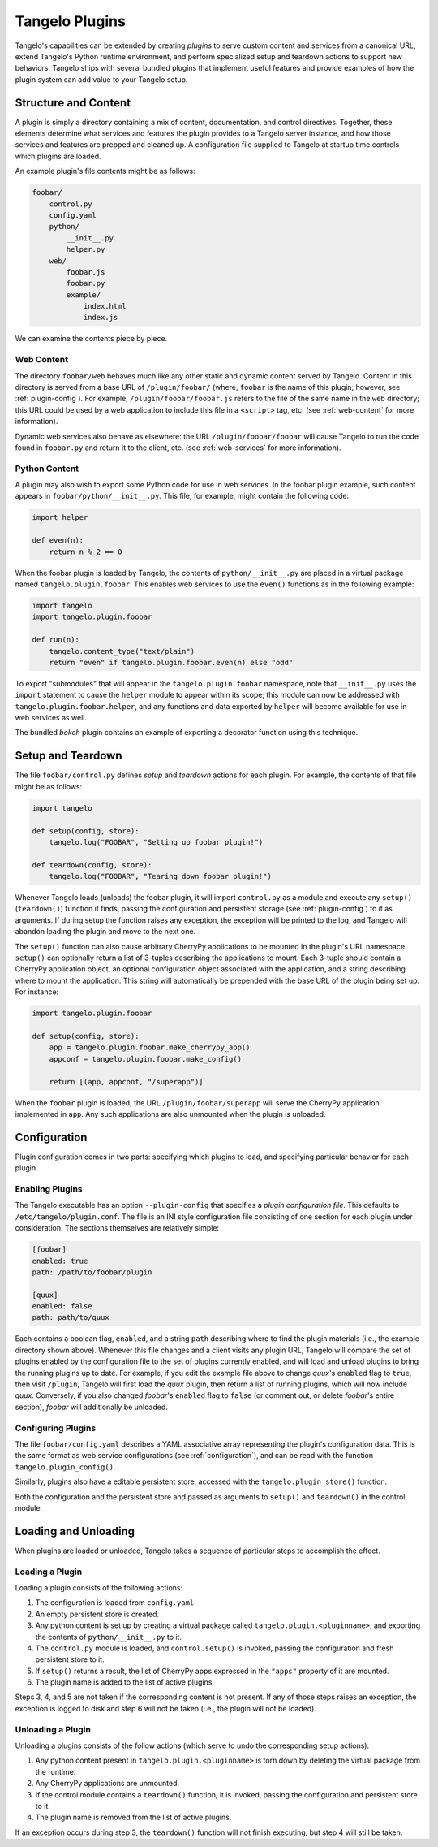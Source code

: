 .. _plugins:

=======================
    Tangelo Plugins
=======================

Tangelo's capabilities can be extended by creating *plugins* to serve custom
content and services from a canonical URL, extend Tangelo's Python runtime
environment, and perform specialized setup and teardown actions to support new
behaviors.  Tangelo ships with several bundled plugins that implement useful
features and provide examples of how the plugin system can add value to your
Tangelo setup.

Structure and Content
=====================

A plugin is simply a directory containing a mix of content, documentation, and
control directives.  Together, these elements determine what services and
features the plugin provides to a Tangelo server instance, and how those
services and features are prepped and cleaned up.  A configuration file supplied
to Tangelo at startup time controls which plugins are loaded.

An example plugin's file contents might be as follows:

.. code-block:: none

    foobar/
        control.py
        config.yaml
        python/
            __init__.py
            helper.py
        web/
            foobar.js
            foobar.py
            example/
                index.html
                index.js

We can examine the contents piece by piece.

Web Content
-----------

The directory ``foobar/web`` behaves much like any other static and dynamic
content served by Tangelo.  Content in this directory is served from a base URL
of ``/plugin/foobar/`` (where, ``foobar`` is the name of this plugin; however,
see :ref:`plugin-config`).  For example, ``/plugin/foobar/foobar.js`` refers to the
file of the same name in the ``web`` directory; this URL could be used by a web
application to include this file in a ``<script>`` tag, etc. (see
:ref:`web-content` for more information).

Dynamic web services also behave as elsewhere:  the URL
``/plugin/foobar/foobar`` will cause Tangelo to run the code found in
``foobar.py`` and return it to the client, etc. (see :ref:`web-services` for
more information).

Python Content
--------------

A plugin may also wish to export some Python code for use in web services.  In
the foobar plugin example, such content appears in
``foobar/python/__init__.py``.  This file, for example, might contain the
following code:

.. code-block:: python

    import helper

    def even(n):
        return n % 2 == 0

When the foobar plugin is loaded by Tangelo, the contents of
``python/__init__.py`` are placed in a virtual package named
``tangelo.plugin.foobar``.  This enables web services to use the ``even()``
functions as in the following example:

.. code-block:: python

    import tangelo
    import tangelo.plugin.foobar

    def run(n):
        tangelo.content_type("text/plain")
        return "even" if tangelo.plugin.foobar.even(n) else "odd"

To export "submodules" that will appear in the ``tangelo.plugin.foobar``
namespace, note that ``__init__.py`` uses the ``import`` statement to cause the
``helper`` module to appear within its scope; this module can now be addressed
with ``tangelo.plugin.foobar.helper``, and any functions and data exported by
``helper`` will become available for use in web services as well.

The bundled *bokeh* plugin contains an example of exporting a decorator function
using this technique.

Setup and Teardown
==================

The file ``foobar/control.py`` defines *setup* and *teardown* actions for each
plugin.  For example, the contents of that file might be as follows:

.. code-block:: python

    import tangelo

    def setup(config, store):
        tangelo.log("FOOBAR", "Setting up foobar plugin!")

    def teardown(config, store):
        tangelo.log("FOOBAR", "Tearing down foobar plugin!")

Whenever Tangelo loads (unloads) the foobar plugin, it will import
``control.py`` as a module and execute any ``setup()`` (``teardown()``) function
it finds, passing the configuration and persistent storage (see
:ref:`plugin-config`) to it as arguments.  If during setup the function raises
any exception, the exception will be printed to the log, and Tangelo will
abandon loading the plugin and move to the next one.

The ``setup()`` function can also cause arbitrary CherryPy applications to be
mounted in the plugin's URL namespace.  ``setup()`` can optionally return a list
of 3-tuples describing the applications to mount.  Each 3-tuple should contain a
CherryPy application object, an optional configuration object associated with
the application, and a string describing where to mount the application.  This
string will automatically be prepended with the base URL of the plugin being set
up.  For instance:

.. code-block:: python

    import tangelo.plugin.foobar

    def setup(config, store):
        app = tangelo.plugin.foobar.make_cherrypy_app()
        appconf = tangelo.plugin.foobar.make_config()

        return [(app, appconf, "/superapp")]

When the ``foobar`` plugin is loaded, the URL ``/plugin/foobar/superapp`` will
serve the CherryPy application implemented in ``app``.  Any such applications
are also unmounted when the plugin is unloaded.

.. _plugin-config:

Configuration 
=============

Plugin configuration comes in two parts:  specifying which plugins to load, and
specifying particular behavior for each plugin.

Enabling Plugins
----------------

The Tangelo executable has an option ``--plugin-config`` that specifies a
*plugin configuration file*.  This defaults to ``/etc/tangelo/plugin.conf``.
The file is an INI style configuration file consisting of one section for each
plugin under consideration.  The sections themselves are relatively simple:

.. code-block:: cfg

    [foobar]
    enabled: true
    path: /path/to/foobar/plugin

    [quux]
    enabled: false
    path: path/to/quux

Each contains a boolean flag, ``enabled``, and a string ``path`` describing
where to find the plugin materials (i.e., the example directory shown above).
Whenever this file changes and a client visits any plugin URL, Tangelo will
compare the set of plugins enabled by the configuration file to the set of
plugins currently enabled, and will load and unload plugins to bring the running
plugins up to date.  For example, if you edit the example file above to change
*quux*'s ``enabled`` flag to ``true``, then visit ``/plugin``, Tangelo will
first load the *quux* plugin, then return a list of running plugins, which will
now include *quux*.  Conversely, if you also changed *foobar*'s ``enabled`` flag
to ``false`` (or comment out, or delete *foobar*'s entire section), *foobar*
will additionally be unloaded.

Configuring Plugins
-------------------

The file ``foobar/config.yaml`` describes a YAML associative array representing
the plugin's configuration data.  This is the same format as web service
configurations (see :ref:`configuration`), and can be read with the function
``tangelo.plugin_config()``.

Similarly, plugins also have a editable persistent store, accessed with the
``tangelo.plugin_store()`` function.

Both the configuration and the persistent store and passed as arguments to
``setup()`` and ``teardown()`` in the control module.

Loading and Unloading
=====================

When plugins are loaded or unloaded, Tangelo takes a sequence of particular
steps to accomplish the effect.

Loading a Plugin
----------------

Loading a plugin consists of the following actions:

1. The configuration is loaded from ``config.yaml``.

2. An empty persistent store is created.

3. Any python content is set up by creating a virtual package called
   ``tangelo.plugin.<pluginname>``, and exporting the contents of
   ``python/__init__.py`` to it.

4. The ``control.py`` module is loaded, and ``control.setup()`` is invoked,
   passing the configuration and fresh persistent store to it.

5. If ``setup()`` returns a result, the list of CherryPy apps expressed in the
   ``"apps"`` property of it are mounted.

6. The plugin name is added to the list of active plugins.

Steps 3, 4, and 5 are not taken if the corresponding content is not present.  If
any of those steps raises an exception, the exception is logged to disk and step
6 will not be taken (i.e., the plugin will not be loaded).

Unloading a Plugin
------------------

Unloading a plugins consists of the follow actions (which serve to undo the
corresponding setup actions):

1. Any python content present in ``tangelo.plugin.<pluginname>`` is torn down by
   deleting the virtual package from the runtime.

2. Any CherryPy applications are unmounted.

3. If the control module contains a ``teardown()`` function, it is invoked,
   passing the configuration and persistent store to it.

4. The plugin name is removed from the list of active plugins.

If an exception occurs during step 3, the ``teardown()`` function will not
finish executing, but step 4 will still be taken.
